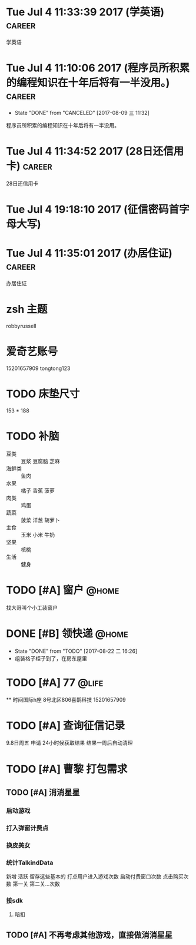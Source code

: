 
* Tue Jul  4 11:33:39 2017 (学英语)				     :career:
  
  学英语
* Tue Jul  4 11:10:06 2017 (程序员所积累的编程知识在十年后将有一半没用。) :career:
   - State "DONE"       from "CANCELED"   [2017-08-09 三 11:32]

程序员所积累的编程知识在十年后将有一半没用。

* Tue Jul  4 11:34:52 2017 (28日还信用卡)			     :career:
  
  28日还信用卡
  
* Tue Jul  4 19:18:10 2017 (征信密码首字母大写)
* Tue Jul  4 11:35:01 2017 (办居住证)				     :career:
  
  办居住证
  

* zsh 主题
  robbyrussell
* 爱奇艺账号
  15201657909
  tongtong123
 
* TODO 床垫尺寸
	153 * 188

* TODO 补脑
  + 豆类 :: 豆浆 豆腐脑 芝麻
  + 海鲜类 :: 鱼肉
  + 水果 :: 橘子 香蕉 菠萝
  + 肉类 :: 鸡蛋
  + 蔬菜 :: 菠菜 洋葱 胡萝卜
  + 主食 :: 玉米 小米 牛奶
  + 坚果 :: 核桃
  + 生活 :: 健身 
* TODO [#A] 窗户						      :@home:
   找大哥叫个小工装窗户
* DONE [#B] 领快递						      :@home:
  - State "DONE"       from "TODO"       [2017-08-22 二 16:26]
  - 组装格子柜子到了，在房东屋里
* TODO [#A] 77 							      :@life:
  ** 时间国际h座 8号北区806喜鹊科技 15201657909 

* TODO [#A] 查询征信记录
  9.8日周五 申请
  24小时候获取结果
  结果一周后自动清理
* TODO [#A] 曹黎 打包需求
** TODO [#A] 消消星星
*** 启动游戏
*** 打入弹窗计费点
*** 换皮美女
*** 统计TalkindData
新增  活跃 留存这些基本的
打点用户进入游戏次数
启动付费窗口次数
点击购买次数
第一关  第二关...次数
*** 接sdk
**** 暗扣
** TODO [#A] 不再考虑其他游戏，直接做消消星星
